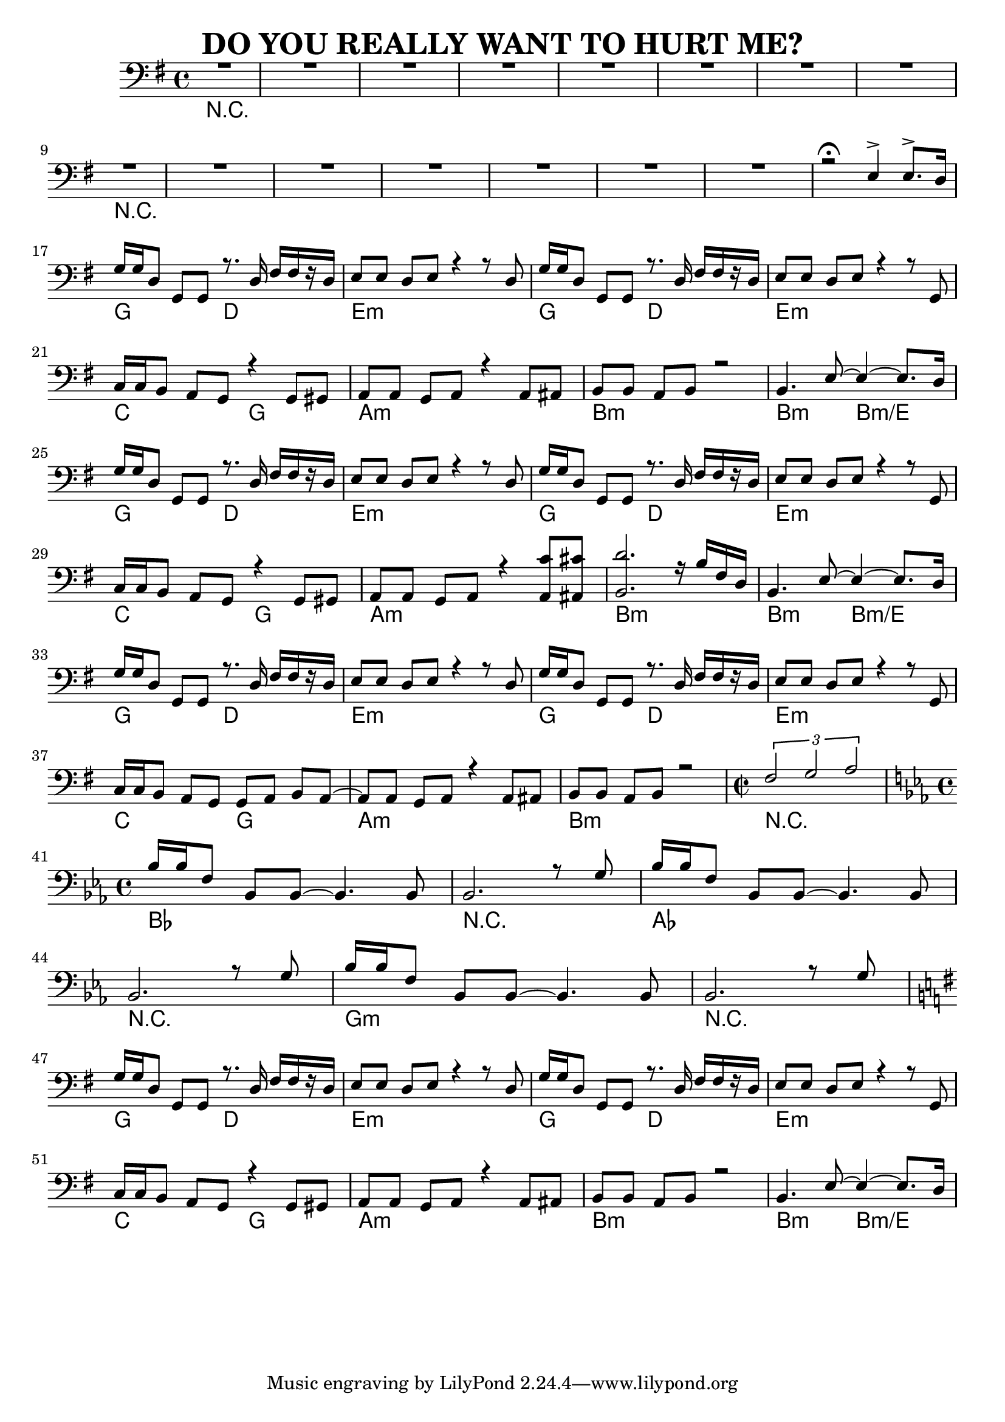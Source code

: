 %{
DO YOU REALLY WANT TO HURT ME?

http://www.notreble.com/buzz/wp-content/uploads/2018/04/Do-You-Really-Want-to-Hurt-Me-Bass-Transcription.pdf
%}

\header{
  title = "DO YOU REALLY WANT TO HURT ME?"
}

chordsIntro = \chords {
  R1*8 | \break
  R1*8 | \break
}
chordsChorus = \chords {
  g2 d | e1:m | g2 d | e1:m | \break
  c2 g | a1:m | b:m | b2:m b2:m/e | \break
}
chordsVerse = \chordsChorus
chordsOutro = \chords {
  g2 d | e1:m | g2 d | e1:m | \break
  c2 g | a1:m | b:m | R1 | \break
}
chordsBridge = \chords {
  bes1 | R1 | aes1 | \break
  R1 | g:m | R1 | \break
}

bassRunOne = {
  g16 g d8 g, g r8. d'16 fis[ fis r d] |
  e8[ e] d[ e] r4 r8 d |
  g16 g d8 g, g r8. d'16 fis[ fis r d] |
  e8[ e] d[ e] r4 r8 g, | \break
}
bassLineOne = \relative d {
  \bassRunOne

  c16 c b8 a g r4 g8 gis |
  a8[ a] g[ a] r4 a8 ais |
  b8[ b] a[ b] r2 |
  b4. e8~ e4~ e8. d16 | \break
}
bassLineTwo = \relative d {
  \bassRunOne

  c16[ c b8] a g r4 g8 gis |
  a[ a] g[ a] r4 <a c'>8 <ais cis'> |
  <b d'>2. r16 b' fis d |
  b4. e8~ e4~ e8. d16 | \break
}
bassLineOutro = \relative d {
  \bassRunOne

  c16 c b8 a g g[ a] b a~ |
  a8[ a] g a r4 a8 ais |
  b8[ b] a b r2 |
  \time 2/2
  \tuplet 3/2 {fis' g a} | \break
  \time 4/4
}
bassBridgeRunOne = {
  bes16 bes f8 bes, bes~ bes4. bes8 |
}
bassBridgeRunTwo = {
  bes2. r8 g'8 |
}

bassLineBridge = \relative f {
  \bassBridgeRunOne
  \bassBridgeRunTwo |
  \bassBridgeRunOne | \break

  \bassBridgeRunTwo |
  \bassBridgeRunOne |
  \bassBridgeRunTwo | \break
}

\score {
  \new Staff <<
    \chords {
      % 1 to 16
      \chordsIntro

      % 17 to 24
      \chordsChorus

      % 25 to 32
      \chordsVerse

      % 33 to 40
      \chordsOutro

      % 41 to 46
      \chordsBridge

      % 47 to 54
      \chordsVerse
    }

    \new Voice \relative d {
      \voiceOne
      \clef bass
      \time 4/4
      \key g \major
      \set midiInstrument = #"electric bass (pick)"

      % 1 to 16 bassLineIntro
      R1*8 | \break
      R1*7 | r2\fermata e4-> e8.-> d16 | \break

      % 17 to 24
      \bassLineOne

      % 25 to 32
      \bassLineTwo

      % 33 to 40
      \bassLineOutro

      % 41 to 46
      \key ees \major
      \bassLineBridge

      % 47 to 54
      \key g \major
      \bassLineOne
    }
  >>
  \layout { }
  \midi {
    \context {
      \Staff
      \remove "Staff_performer"
    }
    \context {
      \Voice
      \consists "Staff_performer"
    }
    \context {
      \Score
      tempoWholesPerMinute = #(ly:make-moment 50 2)
    }
  }
}



\version "2.18.2"  % necessary for upgrading to future LilyPond versions.
